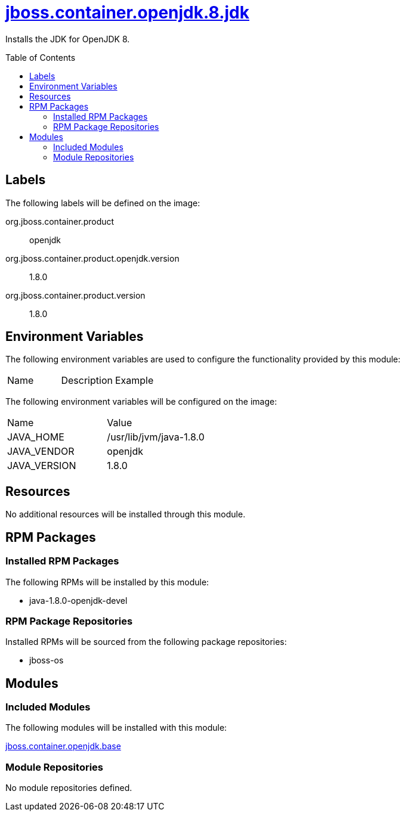 ////
    AUTOGENERATED FILE - this file was generated via ./gen_template_docs.py.
    Changes to .adoc or HTML files may be overwritten! Please change the
    generator or the input template (./*.jinja)
////



= link:./module.yaml[jboss.container.openjdk.8.jdk]
:toc:
:toc-placement!:
:toclevels: 5

Installs the JDK for OpenJDK 8.

toc::[]

== Labels

The following labels will be defined on the image:

org.jboss.container.product:: openjdk

org.jboss.container.product.openjdk.version:: 1.8.0

org.jboss.container.product.version:: 1.8.0

== Environment Variables

The following environment variables are used to configure the functionality provided by this module:

|=======================================================================
|Name |Description |Example
|=======================================================================

The following environment variables will be configured on the image:
|=======================================================================
|Name |Value
|JAVA_HOME |/usr/lib/jvm/java-1.8.0
|JAVA_VENDOR |openjdk
|JAVA_VERSION |1.8.0
|=======================================================================

== Resources
No additional resources will be installed through this module.

== RPM Packages

=== Installed RPM Packages

The following RPMs will be installed by this module:
    
* java-1.8.0-openjdk-devel

=== RPM Package Repositories

Installed RPMs will be sourced from the following package repositories:
    
* jboss-os

== Modules

=== Included Modules

The following modules will be installed with this module:

link:../../../../../jboss/container/openjdk/base/README.adoc[jboss.container.openjdk.base]

=== Module Repositories
No module repositories defined.
